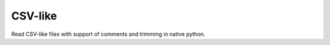 ========
CSV-like
========

.. image:: https://img.shields.io/github/license/mikesmitheu/csvlike.svg
    :target: https://github.com/MikeSmithEU/csvlike/blob/main/LICENCE.md

.. image:: https://img.shields.io/github/workflow/status/MikeSmithEU/csvlike/Python%20package
    :alt: GitHub Workflow Status (branch)
    :target: https://github.com/MikeSmithEU/csvlike/actions

.. image:: https://readthedocs.org/projects/csvlike/badge/?version=latest
    :target: https://csvlike.readthedocs.io/
    :alt: Documentation Status


Read CSV-like files with support of comments and trimming in native python.

